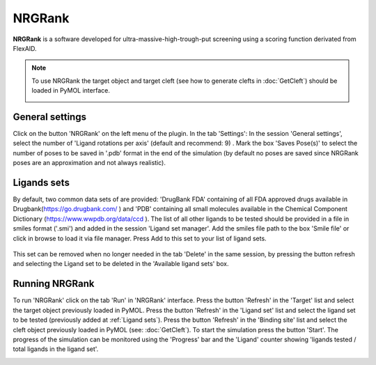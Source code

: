 .. _NRGRank:

NRGRank
=====
**NRGRank** is a software developed for ultra-massive-high-trough-put screening using a scoring function derivated from FlexAID.

.. note::
    To use NRGRank the target object and target cleft (see how to generate clefts in :doc:`GetCleft`) should be loaded in PyMOL interface.

    .. image:: /_static/images/NRGRank/recep-cleft-nrgdock.png
       :alt: An example image
       :width: 65%
       :align: center


General settings
------------

Click on the button 'NRGRank' on the left menu of the plugin. In the tab 'Settings':
In the session 'General settings', select the number of 'Ligand rotations per axis' (default and recommend: 9) .
Mark the box 'Saves Pose(s)' to select the number of poses to be saved in '.pdb' format in the end of the simulation (by default no poses are saved since NRGRank poses are an approximation and not always realistic).

Ligands sets
------------

By default, two common data sets of are provided: 'DrugBank FDA' containing of all FDA approved drugs available in Drugbank(https://go.drugbank.com/ ) and 'PDB' containing all small molecules available in the Chemical Component Dictionary (https://www.wwpdb.org/data/ccd ). The list of all other ligands to be tested should be provided in a file in smiles format ('.smi') and added in the session 'Ligand set manager'.
Add the smiles file path to the box 'Smile file' or click in browse to load it via file manager. Press Add to this set to your list of ligand sets.

    .. image:: /_static/images/NRGRank/settings.png
           :alt: An example image
           :width: 65%
           :align: center


This set can be removed when no longer needed in the tab 'Delete' in the same session, by pressing the button refresh and selecting the Ligand set to be deleted in the 'Available ligand sets' box.

.. image:: /_static/images/NRGRank/delete_sets.png
       :alt: An example image
       :width: 65%
       :align: center

Running NRGRank
------------
To run 'NRGRank' click on the tab 'Run' in 'NRGRank' interface.
Press the button 'Refresh' in the 'Target' list and select the target object previously loaded in PyMOL.
Press the button 'Refresh' in the 'Ligand set' list and select the ligand set to be tested (previously added at :ref:`Ligand sets`).
Press the button 'Refresh' in the 'Binding site' list and select the cleft object previously loaded in PyMOL (see: :doc:`GetCleft`).
To start the simulation press the button 'Start'.
The progress of the simulation can be monitored using the 'Progress' bar and the 'Ligand' counter showing 'ligands tested / total ligands in the ligand set'.

.. image:: /_static/images/NRGRank/run_tab_nrgdock.png
       :alt: An example image
       :width: 65%
       :align: center